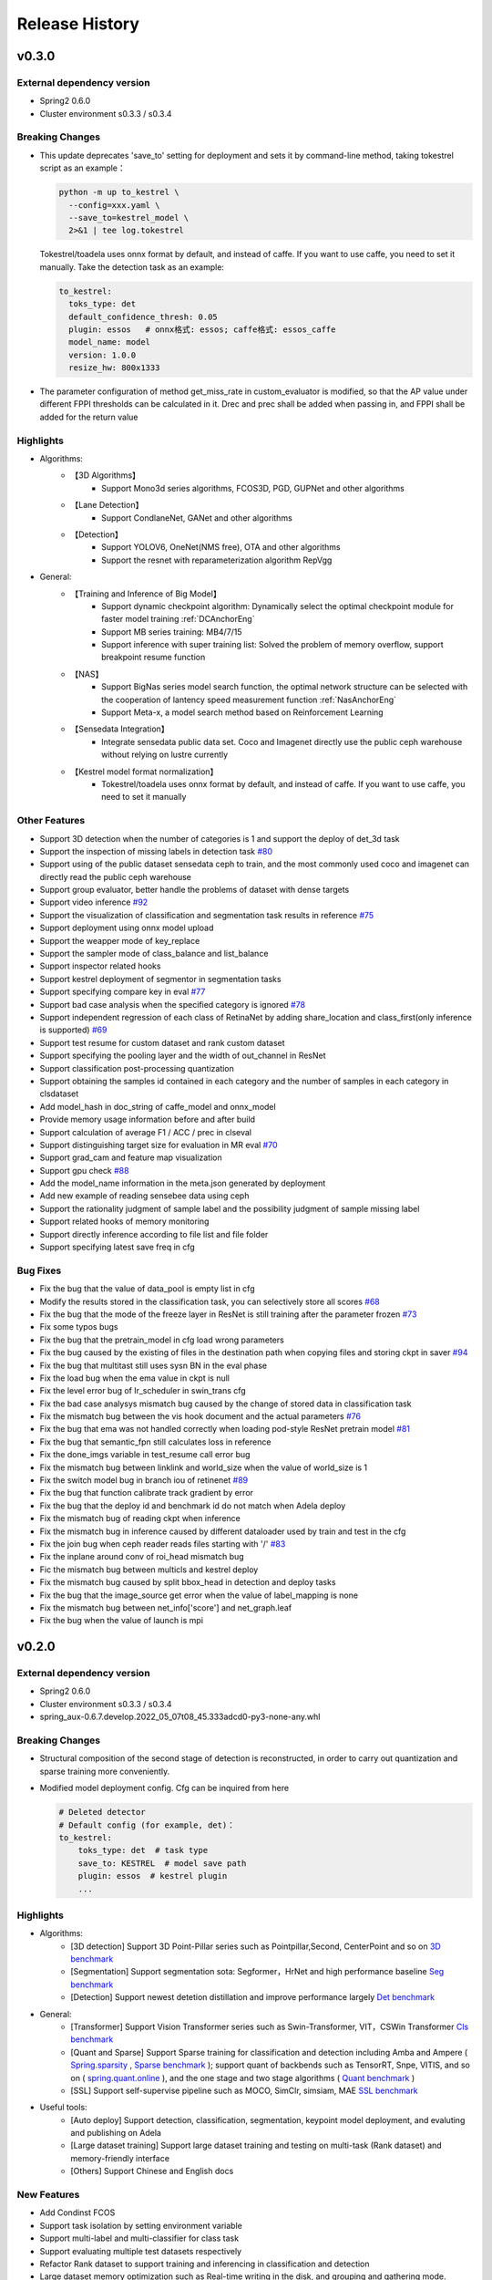 Release History
===============

v0.3.0
-------

External dependency version
^^^^^^^^^^^^^^^^^^^^^^^^^^^^

* Spring2 0.6.0
* Cluster environment s0.3.3 / s0.3.4


Breaking Changes
^^^^^^^^^^^^^^^^

* This update deprecates 'save_to' setting for deployment and sets it by command-line method, taking tokestrel script as an example：

  .. code-block:: bash

    python -m up to_kestrel \
      --config=xxx.yaml \
      --save_to=kestrel_model \
      2>&1 | tee log.tokestrel

  Tokestrel/toadela uses onnx format by default, and instead of caffe. If you want to use caffe, you need to set it manually. Take the detection task as an example:

  .. code-block:: yaml

    to_kestrel:
      toks_type: det
      default_confidence_thresh: 0.05
      plugin: essos   # onnx格式: essos; caffe格式: essos_caffe
      model_name: model
      version: 1.0.0
      resize_hw: 800x1333

* The parameter configuration of method get_miss_rate in custom_evaluator is modified, so that the AP value under different FPPI thresholds can be calculated in it. Drec and prec shall be added when passing in, and FPPI shall be added for the return value


Highlights
^^^^^^^^^^

* Algorithms:
    * 【3D Algorithms】
        * Support Mono3d series algorithms, FCOS3D, PGD, GUPNet and other algorithms
    * 【Lane Detection】
        * Support CondlaneNet, GANet and other algorithms
    * 【Detection】
        * Support YOLOV6, OneNet(NMS free), OTA and other algorithms
        * Support the resnet with reparameterization algorithm RepVgg

* General:
    * 【Training and Inference of Big Model】
        * Support dynamic checkpoint algorithm: Dynamically select the optimal checkpoint module for faster model training :ref:`DCAnchorEng`
        * Support MB series training: MB4/7/15
        * Support inference with super training list: Solved the problem of memory overflow, support breakpoint resume function
    * 【NAS】
        * Support BigNas series model search function, the optimal network structure can be selected with the cooperation of lantency speed measurement function :ref:`NasAnchorEng`
        * Support Meta-x, a model search method based on Reinforcement Learning
    * 【Sensedata Integration】
        * Integrate sensedata public data set. Coco and Imagenet directly use the public ceph warehouse without relying on lustre currently
    * 【Kestrel model format normalization】
        * Tokestrel/toadela uses onnx format by default, and instead of caffe. If you want to use caffe, you need to set it manually

Other Features
^^^^^^^^^^^^^^

* Support 3D detection when the number of categories is 1 and support the deploy of det_3d task
* Support the inspection of missing labels in detection task  `#80 <https://gitlab.bj.sensetime.com/spring2/united-perception/-/issues/80>`_
* Support using of the public dataset sensedata ceph to train, and the most commonly used coco and imagenet can directly read the public ceph warehouse
* Support group evaluator, better handle the problems of dataset with dense targets
* Support video inference `#92 <https://gitlab.bj.sensetime.com/spring2/united-perception/-/issues/92>`_
* Support the visualization of classification and segmentation task results in reference `#75 <https://gitlab.bj.sensetime.com/spring2/united-perception/-/issues/75>`_
* Support deployment using onnx model upload
* Support the weapper mode of key_replace
* Support the sampler mode of class_balance and list_balance
* Support inspector related hooks
* Support kestrel deployment of segmentor in segmentation tasks
* Support specifying compare key in eval `#77 <https://gitlab.bj.sensetime.com/spring2/united-perception/-/issues/77>`_
* Support bad case analysis when the specified category is ignored `#78 <https://gitlab.bj.sensetime.com/spring2/united-perception/-/issues/78>`_
* Support independent regression of each class of RetinaNet by adding share_location and class_first(only inference is supported) `#69 <https://gitlab.bj.sensetime.com/spring2/united-perception/-/issues/69>`_
* Support test resume for custom dataset and rank custom dataset
* Support specifying the pooling layer and the width of out_channel in ResNet
* Support classification post-processing quantization
* Support obtaining the samples id contained in each category and the number of samples in each category in clsdataset
* Add model_hash in doc_string of caffe_model and onnx_model
* Provide memory usage information before and after build
* Support calculation of average F1 / ACC / prec in clseval
* Support distinguishing target size for evaluation in MR eval `#70 <https://gitlab.bj.sensetime.com/spring2/united-perception/-/issues/70>`_
* Support grad_cam and feature map visualization
* Support gpu check `#88 <https://gitlab.bj.sensetime.com/spring2/united-perception/-/issues/88>`_
* Add the model_name information in the meta.json generated by deployment
* Add new example of reading sensebee data using ceph
* Support the rationality judgment of sample label and the possibility judgment of sample missing label
* Support related hooks of memory monitoring
* Support directly inference according to file list and file folder
* Support specifying latest save freq in cfg


Bug Fixes
^^^^^^^^^

* Fix the bug that the value of data_pool is empty list in cfg
* Modify the results stored in the classification task, you can selectively store all scores `#68 <https://gitlab.bj.sensetime.com/spring2/united-perception/-/issues/68>`_
* Fix the bug that the mode of the freeze layer in ResNet is still training after the parameter frozen `#73 <https://gitlab.bj.sensetime.com/spring2/united-perception/-/issues/73>`_
* Fix some typos bugs
* Fix the bug that the pretrain_model in cfg load wrong parameters
* Fix the bug caused by the existing of files in the destination path when copying files and storing ckpt in saver `#94 <https://gitlab.bj.sensetime.com/spring2/united-perception/-/issues/94>`_
* Fix the bug that multitast still uses sysn BN in the eval phase
* Fix the load bug when the ema value in ckpt is null
* Fix the level error bug of lr_scheduler in swin_trans cfg
* Fix the bad case analysys mismatch bug caused by the change of stored data in classification task
* Fix the mismatch bug between the vis hook document and the actual parameters `#76 <https://gitlab.bj.sensetime.com/spring2/united-perception/-/issues/76>`_
* Fix the bug that ema was not handled correctly when loading pod-style ResNet pretrain model `#81 <https://gitlab.bj.sensetime.com/spring2/united-perception/-/issues/81>`_
* Fix the bug that semantic_fpn still calculates loss in reference
* Fix the done_imgs variable in test_resume call error bug
* Fix the mismatch bug between linklink and world_size when the value of world_size is 1
* Fix the switch model bug in branch iou of retinenet `#89 <https://gitlab.bj.sensetime.com/spring2/united-perception/-/issues/89>`_
* Fix the bug that function calibrate track gradient by error
* Fix the bug that the deploy id and benchmark id do not match when Adela deploy
* Fix the mismatch bug of reading ckpt when inference
* Fix the mismatch bug in inference caused by different dataloader used by train and test in the cfg
* Fix the join bug when ceph reader reads files starting with '/' `#83 <https://gitlab.bj.sensetime.com/spring2/united-perception/-/issues/83>`_
* Fix the inplane around conv of roi_head mismatch bug
* Fic the mismatch bug between multicls and kestrel deploy
* Fix the mismatch bug caused by split bbox_head in detection and deploy tasks
* Fix the bug that the image_source get error when the value of label_mapping is none
* Fix the mismatch bug between net_info['score'] and net_graph.leaf
* Fix the bug when the value of launch is mpi


v0.2.0
------

External dependency version
^^^^^^^^^^^^^^^^^^^^^^^^^^^

* Spring2 0.6.0 
* Cluster environment s0.3.3 / s0.3.4
* spring_aux-0.6.7.develop.2022_05_07t08_45.333adcd0-py3-none-any.whl

Breaking Changes
^^^^^^^^^^^^^^^^

* Structural composition of the second stage of detection is reconstructed, in order to carry out quantization and sparse training more conveniently.
* Modified model deployment config. Cfg can be inquired from here

  .. code-block:: bash
         
    # Deleted detector
    # Default config (for example, det)：
    to_kestrel:
        toks_type: det  # task type
        save_to: KESTREL  # model save path
        plugin: essos  # kestrel plugin
        ...

Highlights
^^^^^^^^^^

* Algorithms:
    * [3D detection] Support 3D Point-Pillar series such as Pointpillar,Second, CenterPoint and so on `3D benchmark <https://gitlab.bj.sensetime.com/spring2/united-perception/-/blob/master/benchmark/3d_detection_benchmark.md>`_
    * [Segmentation] Support segmentation sota: Segformer，HrNet and high performance baseline `Seg benchmark <https://gitlab.bj.sensetime.com/spring2/united-perception/-/blob/master/benchmark/semantic_benchmark.md>`_
    * [Detection] Support newest detetion distillation and improve performance largely `Det benchmark <https://gitlab.bj.sensetime.com/spring2/united-perception/-/blob/master/benchmark/distillation.md>`_

* General:
    * [Transformer] Support Vision Transformer series such as Swin-Transformer, VIT，CSWin Transformer `Cls benchmark <https://gitlab.bj.sensetime.com/spring2/united-perception/-/blob/master/benchmark/classification_benchmark.md>`_
    * [Quant and Sparse] Support Sparse training for classification and detection including Amba and Ampere ( `Spring.sparsity <https://confluence.sensetime.com/pages/viewpage.action?pageId=407432119>`_ , `Sparse benchmark <http://spring.sensetime.com/docs/sparsity/benchmark/ObjectDetection/Benchmark.html>`_ ); support quant of backbends such as TensorRT, Snpe, VITIS, and so on ( `spring.quant.online <https://mqbench.readthedocs.io/en/latest/?badge=latest>`_ ), and the one stage and two stage algorithms ( `Quant benchmark <https://gitlab.bj.sensetime.com/spring2/united-perception/-/blob/master/benchmark/quant_benchmark.md>`_ )
    * [SSL] Support self-supervise pipeline such as MOCO, SimClr, simsiam, MAE `SSL benchmark <https://gitlab.bj.sensetime.com/spring2/united-perception/-/blob/master/benchmark/ssl_benchmark.md>`_

* Useful tools:
    * [Auto deploy] Support detection, classification, segmentation, keypoint model deployment, and evaluting and publishing on Adela
    * [Large dataset training] Support large dataset training and testing on multi-task (Rank dataset) and memory-friendly interface
    * [Others] Support Chinese and English docs

New Features
^^^^^^^^^^^^

* Add Condinst FCOS
* Support task isolation by setting environment variable
* Support multi-label and multi-classifier for class task
* Support evaluating multiple test datasets respectively
* Refactor Rank dataset to support training and inferencing in classification and detection
* Large dataset memory optimization such as Real-time writing in the disk, and grouping and gathering mode.
* Support time logger for every iteration in training including data loading, preprocessing, forward, backward, gradient allreuce.
* Support Softer NMS
* Support torch Toonnx

Bug Fixes
^^^^^^^^^

* Fix no registering stitch_expand
* Fix some typos bugs
* Fix memory bugs in spconv and numba
* Fix many packages debug logger bug
* Fix can't import InterpolationMode bug `#23 <https://gitlab.bj.sensetime.com/spring2/united-perception/-/issues/23>`_
* Fix swin and cswin shape bug for detection
* Fix base_multicls and roi_predictor bugs in condinst while return_pos_inds = True
* Fix ema model importing in inferencing
* Fix out planes bugs in swin
* Fix meta_file bug in cls_dataset 
* Fix fp16 grad clipping bug
* Fix syncbn bug in inferencing `#33 <https://gitlab.bj.sensetime.com/spring2/united-perception/-/issues/33>`_
* Fix finalize bug in single gpu testing
* Fix dist backend bug
* Avoid linklink initializing and dataset building in to_kestrel `#22 <https://gitlab.bj.sensetime.com/spring2/united-perception/-/issues/22>`_
* Adapt model deploying for model without postprocess
* Fix ema model loading for deployment
* Fix setting different class alpha for torch_sigmoid_focal_loss
* Support auto-saving best performance model foe kitti evaluator
* Add module prefix for loss `#19 <https://gitlab.bj.sensetime.com/spring2/united-perception/-/issues/19>`_
* Refacting adela interface without release.json
* Fix gdbp not supporting multi-bs input
* Support setting nart config for adela deployment `#44 <https://gitlab.bj.sensetime.com/spring2/united-perception/-/issues/44>`_
* Fix deploying bug in RetinaHead with IoU
* Fix loading environment variable bug in time logger `#57 <https://gitlab.bj.sensetime.com/spring2/united-perception/-/issues/57>`_

Breaking Changes
^^^^^^^^^^^^^^^^

* In this version, we refactor the structure of two stage detection algorithms for better quant  and sparse training. `Faster R-CNN <https://gitlab.bj.sensetime.com/spring2/united-perception/-/tree/master/configs/det/faster_rcnn>`_ for illustration.
* Revising the parameter setting of deploying. `Deploy <https://gitlab.bj.sensetime.com/spring2/united-perception/-/tree/master/configs/det/deploy>`_ for illustration.
    * Cancel the parameter in detectors
    * Config (det for example):
        to_kestrel:
          toks_type: det  # task type
          save_to: KESTREL  # save path
          plugin: essos  # kestrel module


v0.1.0
-------

Hightlights
^^^^^^^^^^^^^^^^^^^^^

* Deployable high accuracy baselines, a complete model production process, and directly deploying and evaluting with Adela.
* Unified training task interface, which supports individual and joint training of detection, classification, key-point detection, and semantic segmentation tasks.
* Compatibility with the checkpoints of POD, Prototype, and other frameworks, making the transportation easy.
* Developing with Plugin mode, supporting custom modules.
* Simple model distillation methods.
* An unified training environment with simple training interfaces, allowing users to finish train by registering small number of modules.
* Unified file reading interfaces that support ceph, lustre, and other reading backends.
